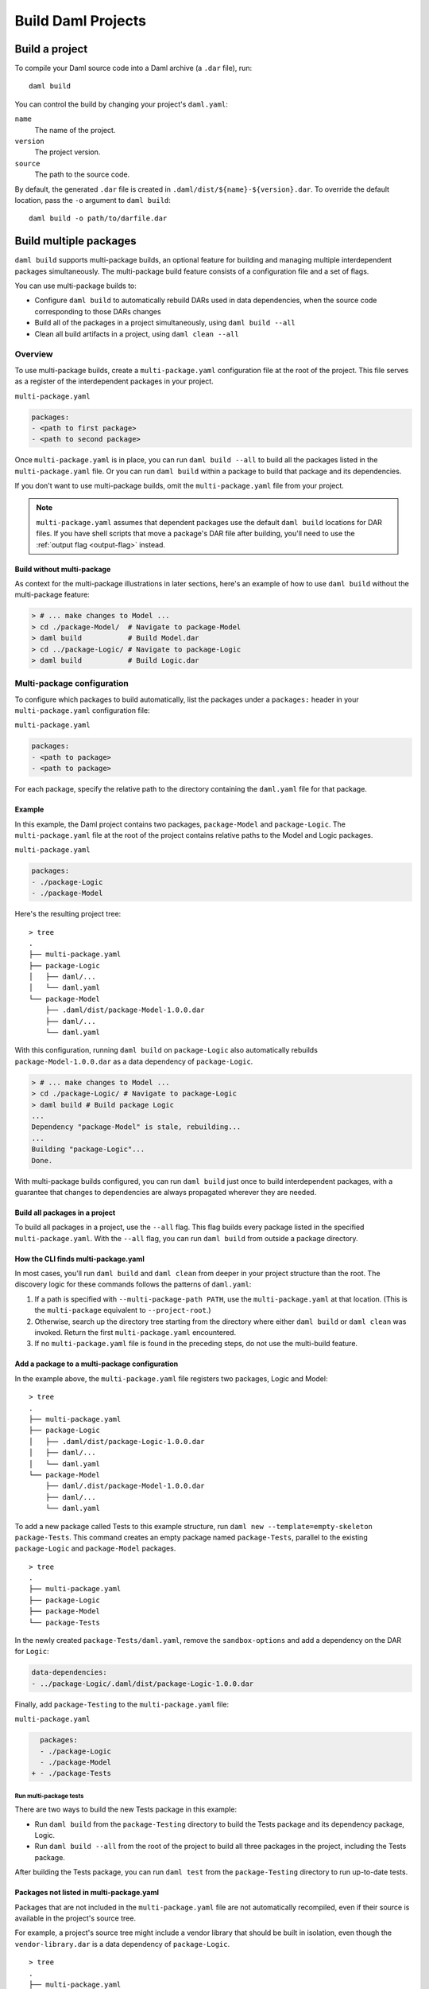 .. Copyright (c) 2023 Digital Asset (Switzerland) GmbH and/or its affiliates. All rights reserved.
.. SPDX-License-Identifier: Apache-2.0

.. _assistant-manual-building-dars:

Build Daml Projects
###################

.. _assistant-manual-build-a-project:

Build a project
*******************

To compile your Daml source code into a Daml archive (a ``.dar`` file), run::

  daml build

You can control the build by changing your project's ``daml.yaml``:

``name``
  The name of the project.

``version``
  The project version.

``source``
  The path to the source code.

By default, the generated ``.dar`` file is created in ``.daml/dist/${name}-${version}.dar``. To override the default location, pass the ``-o`` argument to ``daml build``::

  daml build -o path/to/darfile.dar

.. _multi-package-build:

Build multiple packages
***********************

``daml build`` supports multi-package builds, an optional feature for building
and managing multiple interdependent packages simultaneously. The multi-package
build feature consists of a configuration file and a set of flags.

You can use multi-package builds to:

-  Configure ``daml build`` to automatically rebuild DARs used in data
   dependencies, when the source code corresponding to those DARs
   changes
-  Build all of the packages in a project simultaneously, using ``daml build --all``
-  Clean all build artifacts in a project, using ``daml clean --all``

Overview
========

To use multi-package builds, create a ``multi-package.yaml`` configuration file at the root of the project. This file serves as a register of the interdependent packages in your project.

``multi-package.yaml``

.. code:: yaml

   packages:
   - <path to first package>
   - <path to second package>

Once ``multi-package.yaml`` is in place, you can run ``daml build --all`` to build all the packages listed in the ``multi-package.yaml`` file. Or you can run ``daml build`` within a package to build that package and its dependencies.

If you don't want to use multi-package builds, omit the ``multi-package.yaml`` 
file from your project.

.. note::

    ``multi-package.yaml`` assumes that dependent packages use the default
    ``daml build`` locations for DAR files. If you have shell scripts that move a
    package's DAR file after building, you'll need to use the 
    :ref:`output flag <output-flag>` instead. 

Build without multi-package
-----------------------------------

As context for the multi-package illustrations in later sections,
here's an example of how to use ``daml build`` without the multi-package 
feature:

.. code::

   > # ... make changes to Model ...
   > cd ./package-Model/  # Navigate to package-Model
   > daml build           # Build Model.dar
   > cd ../package-Logic/ # Navigate to package-Logic
   > daml build           # Build Logic.dar

Multi-package configuration
===========================

To configure which packages to build automatically, list the packages under a 
``packages:`` header in your ``multi-package.yaml`` configuration file:

``multi-package.yaml``

.. code:: yaml

  packages:
  - <path to package>
  - <path to package>

For each package, specify the relative path to the directory containing the ``daml.yaml`` file for that package.

Example
-------

In this example, the Daml project contains two packages, ``package-Model`` and ``package-Logic``. The ``multi-package.yaml`` file at the root of the project contains relative paths to the Model and Logic packages.

``multi-package.yaml``

.. code:: yaml

   packages:
   - ./package-Logic
   - ./package-Model

Here's the resulting project tree:

::

   > tree
   .
   ├── multi-package.yaml
   ├── package-Logic
   │   ├── daml/...
   │   └── daml.yaml
   └── package-Model
       ├── .daml/dist/package-Model-1.0.0.dar
       ├── daml/...
       └── daml.yaml

With this configuration, running ``daml build`` on ``package-Logic`` also automatically rebuilds ``package-Model-1.0.0.dar`` as a data dependency of ``package-Logic``.

.. code:: bash

   > # ... make changes to Model ...
   > cd ./package-Logic/ # Navigate to package-Logic
   > daml build # Build package Logic
   ...
   Dependency "package-Model" is stale, rebuilding...
   ...
   Building "package-Logic"...
   Done.

With multi-package builds configured, you can run ``daml build`` just once to build interdependent packages, with a guarantee that changes to dependencies are always propagated wherever they are needed.

Build all packages in a project
-------------------------------

To build all packages in a project, use the ``--all`` flag. This
flag builds every package listed in the specified ``multi-package.yaml``. 
With the ``--all`` flag, you can run ``daml build`` from outside a package directory.

.. _multi-package-yaml-location:

How the CLI finds multi-package.yaml
------------------------------------

In most cases, you'll run ``daml build`` and ``daml clean`` from deeper in your project structure than the root. The discovery logic for these commands follows the patterns of ``daml.yaml``:

1. If a path is specified with ``--multi-package-path PATH``, use 
   the ``multi-package.yaml`` at that location. (This is the
   ``multi-package`` equivalent to ``--project-root``.)
2. Otherwise, search up the directory tree starting from the directory where  
   either ``daml build`` or ``daml clean`` was invoked. Return the first 
   ``multi-package.yaml`` encountered.
3. If no ``multi-package.yaml`` file is found in the preceding steps, do 
   not use the multi-build feature.

Add a package to a multi-package configuration
----------------------------------------------

In the example above, the ``multi-package.yaml`` file registers two packages,
Logic and Model:

::

   > tree
   .
   ├── multi-package.yaml
   ├── package-Logic
   │   ├── .daml/dist/package-Logic-1.0.0.dar
   │   ├── daml/...
   │   └── daml.yaml
   └── package-Model
       ├── daml/.dist/package-Model-1.0.0.dar
       ├── daml/...
       └── daml.yaml

To add a new package called Tests to this example structure, run 
``daml new --template=empty-skeleton package-Tests``. This command creates an
empty package named ``package-Tests``, parallel to the existing
``package-Logic`` and ``package-Model`` packages.

::

   > tree
   .
   ├── multi-package.yaml
   ├── package-Logic
   ├── package-Model
   └── package-Tests

In the newly created ``package-Tests/daml.yaml``, remove the
``sandbox-options`` and add a dependency on the DAR for ``Logic``:

.. code:: bash

   data-dependencies:
   - ../package-Logic/.daml/dist/package-Logic-1.0.0.dar

Finally, add ``package-Testing`` to the ``multi-package.yaml`` file:

``multi-package.yaml``

.. code:: diff

     packages:
     - ./package-Logic
     - ./package-Model
   + - ./package-Tests

Run multi-package tests
^^^^^^^^^^^^^^^^^^^^^^^

There are two ways to build the new Tests package in this example:

-  Run ``daml build`` from the ``package-Testing`` directory to build
   the Tests package and its dependency package, Logic.
-  Run ``daml build --all`` from the root of the project to build all
   three packages in the project, including the Tests package.

After building the Tests package, you can run ``daml test`` from the
``package-Testing`` directory to run up-to-date tests.

.. _excluded-packages:

Packages not listed in multi-package.yaml
-----------------------------------------

Packages that are not included in the ``multi-package.yaml`` file are not
automatically recompiled, even if their source is available in the project's
source tree.

For example, a project's source tree might include a vendor library that should be built in isolation, even though the ``vendor-library.dar`` is a data dependency of
``package-Logic``.

::

   > tree
   .
   ├── multi-package.yaml
   ├── package-Logic
   │   ├── daml/...
   │   └── daml.yaml
   ├── package-Model
   │   ├── daml/...
   │   ├── daml/.dist/package-Model-1.0.0.dar
   │   └── daml.yaml
   └── vendor-library
       ├── daml/...
       ├── daml/.dist/vendor-library-1.0.0.dar
       └── daml.yaml

As long as ``vendor-library`` is not included in ``multi-package.yaml``, builds
of package Logic will **not** automatically rebuild ``vendor-library.dar``, even though its source and ``vendor-library/daml.yaml`` are available to the project. In other
words, the ``multi-package.yaml`` configuration -- not the project directory 
structure -- controls the multi-package build feature.

.. code:: bash

   > # ... make changes to vendor-library ...
   > cd ./package-Logic/ # Navigate to package-Logic
   > daml build # Build package Logic
   ...
   Building "package-Logic"... # vendor-library is not rebuilt
   Done.

In this way, ``multi-package.yaml`` provides a way to exclude packages and avoid recompiling a vendor package or other package outside the project owner's control.

Multiple ``multi-package.yaml`` files
=========================================================

Some projects use a nested structure. For example, you might have two
separate GitHub repositories, ``application`` and ``library``, in which
you regularly change the source. The application repository depends on the 
library repository via ``daml.yaml``, which points at DAR files 
within the library repository.

::

   .
   ├── application-repository
   │   ├── .git
   │   ├── multi-package.yaml
   │   ├── application-logic
   │   │   └── daml.yaml
   │   └── application-tests
   │       └── daml.yaml
   └── library-repository
       ├── .git
       ├── multi-package.yaml
       ├── library-logic
       │   └── daml.yaml
       └── library-tests
           └── daml.yaml

``application-repository/application-logic/daml.yaml``

.. code:: yaml

   version: 1.0.0
   ...
   data-dependencies:
   - ../../library-respository/library-logic/.daml/dist/library-logic-1.0.0.daml

Each repository has its own ``multi-package.yaml`` that points to
the respective logic and tests packages, so that you can work
effectively in each repository on its own.

.. code:: bash

   > cd library-repository
   > daml build --all
   ...
   Building "library-logic"...
   Building "library-tests"...
   Done.
   > cd application-repository
   > daml build --all
   ...
   Building "application-logic"...
   Building "application-tests"...
   Done.

But occasionally you might want to make changes to both repositories
simultaneously. In this example, neither repository is aware
of the other, so builds run from within the application repository will
*not* rebuild dependencies within the library repository.

.. code:: bash

   > cd library-repository
   > editor library-logic/... # make some changes
   > cd ../application-repository
   > daml build --all
   Nothing to do. # changes from library-logic are not picked up and not rebuilt

In cases like this, you can use the ``projects`` field of ``multi-package.yaml``
to include external ``multi-package.yaml`` files in the build.

``application-repository/multi-package.yaml``

.. code:: yaml

   packages:
   - ./application-logic
   - ./application-tests
   # Add the path to library-repository, which includes a multi-package.yaml file
   projects:
   - ../library-repository

With this configuration, all dependencies in the external ``multi-package.yaml``
are included in multi-package builds local to the project.

.. code:: bash

   > cd library-repository
   > editor library-logic/... # make changes
   > cd ../application-repository
   > daml build --all
   Building "library-logic"... # changes from library-logic *are* picked up and rebuilt
   Building "application-logic" # application-logic is rebuilt because its library-logic dependency has changed

With the ``projects:`` field, a project can be composed of many
``multi-package.yaml`` files. Make sure your build command refers to the right 
``multi-package.yaml`` for your use case.

Nested projects
---------------

The following example explores a nested project structure. The top-level 
``main`` package has a ``multi-package.yaml`` file and a ``libs`` subdirectory. 
The ``libs`` subdirectory has its own ``libs/multi-package.yaml`` file and 
contains two packages, ``libs/my-lib`` and ``libs/my-lib-helper``.

The ``main`` package depends on ``my-lib``, which itself depends on
``my-lib-helper``:

::

   > tree
   .
   ├── multi-package.yaml
   ├── libs
   │   ├── multi-package.yaml
   │   ├── my-lib
   │   │   ├── daml
   │   │   │   └── MyLib.daml
   │   │   └── daml.yaml
   │   └── my-lib-helper
   │       ├── daml
   │       │   └── MyLibHelper.daml
   │       └── daml.yaml
   └── main
       ├── daml
       │   └── Main.daml
       └── daml.yaml

Here are the key files:

-  ``libs/multi-package.yaml``

   .. code:: yaml

      packages:
      - ./my-lib
      - ./my-lib-helper

-  ``multi-package.yaml``

   .. code:: yaml

      packages:
      - ./main
      projects:
      - ./libs

-  ``main/daml.yaml``

   .. code:: yaml

      version: 1.0.0
      ...
      data-dependencies:
      - ../libs/my-lib/.daml/dist/my-lib-1.0.0.dar # main depends on my-lib

Running ``daml build --all`` from the root of the project builds all libraries 
and ``main``:

.. code:: bash

   > # From the root of the project:
   > daml build --all
   Building "my-lib-helper"...
   Building "my-lib"...
   Building "main"...

But in this example, if you run ``daml build --all`` from the ``libs`` directory,
the CLI traverses the directory tree and encounters ``libs/multi-package.yaml``
first. Because ``libs/multi-package.yaml`` only refers to ``my-lib`` and ``my-lib-helper``, only those packages are built.

.. code:: bash

   > cd libs/
   > daml build --all
   Building "my-lib-helper"...
   Building "my-lib"...
   # Main is *not* built, because libs/multi-package.yaml was used

To use the outer ``multi-package.yaml`` from within ``libs``, add the 
``--multi-package-path`` flag:

.. code:: bash

   > cd libs/
   > daml build --all --multi-package-path ../multi-package.yaml
   Building "my-lib-helper"...
   Building "my-lib"...
   Building "main"... # Main *is* built, because the root multi-package.yaml was used

.. _output-flag:

The ``--output`` flag
---------------------

The ``daml build`` command has an optional ``--output`` flag, which 
sets the location of the generated DAR file. In multi-package builds,
the ``--output`` flag applies if specified in the relevant package's ``daml.yaml`` ``build-options``:

   ::

      build-options:
      - --output=./my-dar.dar

.. _caching:

Caching
=======

Multi-package builds can include many packages and a whole project. For 
efficiency, the ``daml build`` command caches package results and
avoids rebuilds when possible. ``daml build`` performs two checks on 
generated artifacts to ensure they are up-to-date:

-  Compare the contents of all Daml source files against those compiled
   into the DAR.
-  Compare the package IDs of all dependencies against the package
   IDs of dependencies compiled into the DAR.


To turn off caching for a build, use ``--no-cache``. This flag forces 
rebuilding of all relevant packages.

Clean the cache
-------------------------------------

To clear out project build artifacts you no longer need, use ``daml clean``:

-  ``daml clean`` clears artifacts for the current package and
   its dependencies
-  ``daml-clean --all`` clears artifacts for the entire project

When a ``multi-package.yaml`` file is in place, the ``--all``
flag clears the build artifacts of all packages in the
project.

